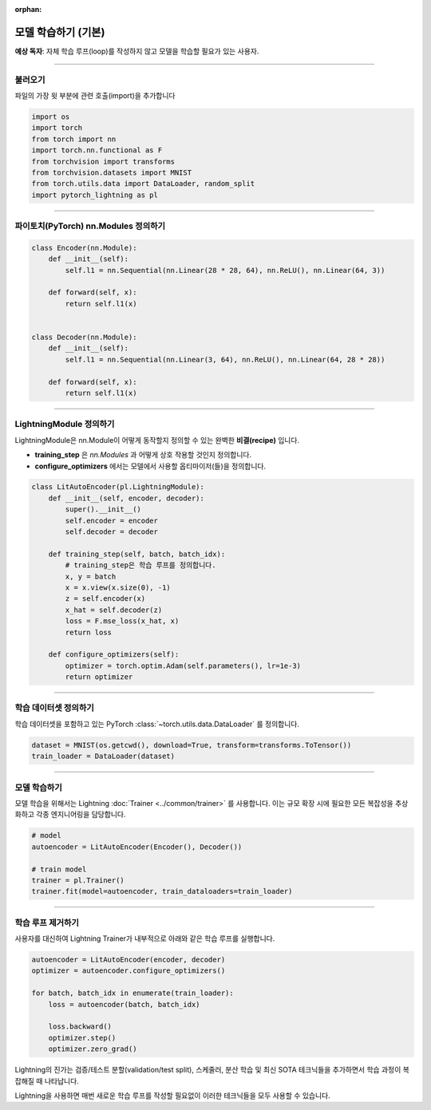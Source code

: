 :orphan:

#####################
모델 학습하기 (기본)
#####################
**예상 독자**: 자체 학습 루프(loop)를 작성하지 않고 모델을 학습할 필요가 있는 사용자.

----

***********
불러오기
***********
파일의 가장 윗 부분에 관련 호출(import)을 추가합니다

.. code:: python

    import os
    import torch
    from torch import nn
    import torch.nn.functional as F
    from torchvision import transforms
    from torchvision.datasets import MNIST
    from torch.utils.data import DataLoader, random_split
    import pytorch_lightning as pl

----

***************************************
파이토치(PyTorch) nn.Modules 정의하기
***************************************

.. code:: python

    class Encoder(nn.Module):
        def __init__(self):
            self.l1 = nn.Sequential(nn.Linear(28 * 28, 64), nn.ReLU(), nn.Linear(64, 3))

        def forward(self, x):
            return self.l1(x)


    class Decoder(nn.Module):
        def __init__(self):
            self.l1 = nn.Sequential(nn.Linear(3, 64), nn.ReLU(), nn.Linear(64, 28 * 28))

        def forward(self, x):
            return self.l1(x)

----

**************************
LightningModule 정의하기
**************************
LightningModule은 nn.Module이 어떻게 동작할지 정의할 수 있는 완벽한 **비결(recipe)** 입니다.

- **training_step** 은 *nn.Modules* 과 어떻게 상호 작용할 것인지 정의합니다.
- **configure_optimizers** 에서는 모델에서 사용할 옵티마이저(들)을 정의합니다.

.. code:: python

    class LitAutoEncoder(pl.LightningModule):
        def __init__(self, encoder, decoder):
            super().__init__()
            self.encoder = encoder
            self.decoder = decoder

        def training_step(self, batch, batch_idx):
            # training_step은 학습 루프를 정의합니다.
            x, y = batch
            x = x.view(x.size(0), -1)
            z = self.encoder(x)
            x_hat = self.decoder(z)
            loss = F.mse_loss(x_hat, x)
            return loss

        def configure_optimizers(self):
            optimizer = torch.optim.Adam(self.parameters(), lr=1e-3)
            return optimizer

----

***************************
학습 데이터셋 정의하기
***************************
학습 데이터셋을 포함하고 있는 PyTorch :class:`~torch.utils.data.DataLoader` 를 정의합니다.

.. code-block:: python

    dataset = MNIST(os.getcwd(), download=True, transform=transforms.ToTensor())
    train_loader = DataLoader(dataset)

----

***************
모델 학습하기
***************
모델 학습을 위해서는 Lightning :doc:`Trainer <../common/trainer>` 를 사용합니다. 이는 규모 확장 시에 필요한 모든 복잡성을 추상화하고 각종 엔지니어링을 담당합니다.

.. code-block:: python

    # model
    autoencoder = LitAutoEncoder(Encoder(), Decoder())

    # train model
    trainer = pl.Trainer()
    trainer.fit(model=autoencoder, train_dataloaders=train_loader)

----

***************************
학습 루프 제거하기
***************************
사용자를 대신하여 Lightning Trainer가 내부적으로 아래와 같은 학습 루프를 실행합니다.

.. code:: python

    autoencoder = LitAutoEncoder(encoder, decoder)
    optimizer = autoencoder.configure_optimizers()

    for batch, batch_idx in enumerate(train_loader):
        loss = autoencoder(batch, batch_idx)

        loss.backward()
        optimizer.step()
        optimizer.zero_grad()

Lightning의 진가는 검증/테스트 분할(validation/test split), 스케줄러, 분산 학습 및 최신 SOTA 테크닉들을 추가하면서 학습 과정이 복잡해질 때 나타납니다.

Lightning을 사용하면 매번 새로운 학습 루프를 작성할 필요없이 이러한 테크닉들을 모두 사용할 수 있습니다.
